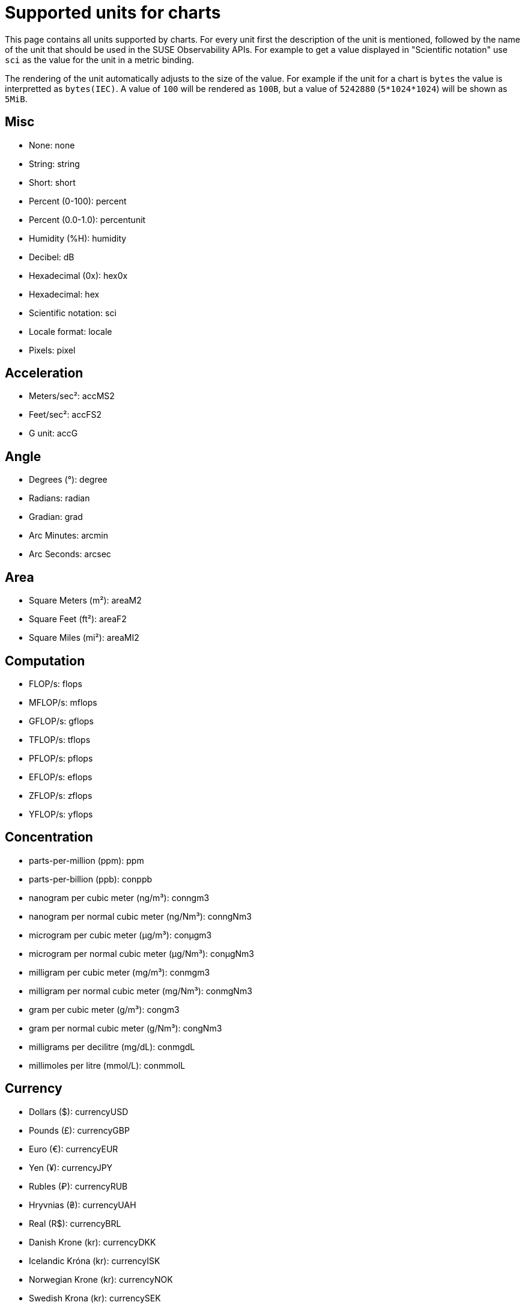 = Supported units for charts
:description: SUSE Observability

This page contains all units supported by charts. For every unit first the description of the unit is mentioned, followed by the name of the unit that should be used in the SUSE Observability APIs. For example to get a value displayed in "Scientific notation" use `sci` as the value for the unit in a metric binding.

The rendering of the unit automatically adjusts to the size of the value. For example if the unit for a chart is `bytes` the value is interpretted as `bytes(IEC)`. A value of `100` will be rendered as `100B`, but a value of `5242880` (`5*1024*1024`) will be shown as `5MiB`.

== Misc

* None: none
* String: string
* Short: short
* Percent (0-100): percent
* Percent (0.0-1.0): percentunit
* Humidity (%H): humidity
* Decibel: dB
* Hexadecimal (0x): hex0x
* Hexadecimal: hex
* Scientific notation: sci
* Locale format: locale
* Pixels: pixel

== Acceleration

* Meters/sec²: accMS2
* Feet/sec²: accFS2
* G unit: accG

== Angle

* Degrees (°): degree
* Radians: radian
* Gradian: grad
* Arc Minutes: arcmin
* Arc Seconds: arcsec

== Area

* Square Meters (m²): areaM2
* Square Feet (ft²): areaF2
* Square Miles (mi²): areaMI2

== Computation

* FLOP/s: flops
* MFLOP/s: mflops
* GFLOP/s: gflops
* TFLOP/s: tflops
* PFLOP/s: pflops
* EFLOP/s: eflops
* ZFLOP/s: zflops
* YFLOP/s: yflops

== Concentration

* parts-per-million (ppm): ppm
* parts-per-billion (ppb): conppb
* nanogram per cubic meter (ng/m³): conngm3
* nanogram per normal cubic meter (ng/Nm³): conngNm3
* microgram per cubic meter (μg/m³): conμgm3
* microgram per normal cubic meter (μg/Nm³): conμgNm3
* milligram per cubic meter (mg/m³): conmgm3
* milligram per normal cubic meter (mg/Nm³): conmgNm3
* gram per cubic meter (g/m³): congm3
* gram per normal cubic meter (g/Nm³): congNm3
* milligrams per decilitre (mg/dL): conmgdL
* millimoles per litre (mmol/L): conmmolL

== Currency

* Dollars ($): currencyUSD
* Pounds (£): currencyGBP
* Euro (€): currencyEUR
* Yen (¥): currencyJPY
* Rubles (₽): currencyRUB
* Hryvnias (₴): currencyUAH
* Real (R$): currencyBRL
* Danish Krone (kr): currencyDKK
* Icelandic Króna (kr): currencyISK
* Norwegian Krone (kr): currencyNOK
* Swedish Krona (kr): currencySEK
* Czech koruna (czk): currencyCZK
* Swiss franc (CHF): currencyCHF
* Polish Złoty (PLN): currencyPLN
* Bitcoin (฿): currencyBTC
* Milli Bitcoin (฿): currencymBTC
* Micro Bitcoin (฿): currencyμBTC
* South African Rand (R): currencyZAR
* Indian Rupee (₹): currencyINR
* South Korean Won (₩): currencyKRW
* Indonesian Rupiah (Rp): currencyIDR
* Philippine Peso (PHP): currencyPHP
* Vietnamese Dong (VND): currencyVND

== Data

* bytes(IEC): bytes
* bytes(SI): decbytes
* bits(IEC): bits
* bits(SI): decbits
* kibibytes: kbytes
* kilobytes: deckbytes
* mebibytes: mbytes
* megabytes: decmbytes
* gibibytes: gbytes
* gigabytes: decgbytes
* tebibytes: tbytes
* terabytes: dectbytes
* pebibytes: pbytes
* petabytes: decpbytes

== Data rate

* packets/sec: pps
* bytes/sec(IEC): binBps
* bytes/sec(SI): Bps
* bits/sec(IEC): binbps
* bits/sec(SI): bps
* kibibytes/sec: KiBs
* kibibits/sec: Kibits
* kilobytes/sec: KBs
* kilobits/sec: Kbits
* mibibytes/sec: MiBs
* mibibits/sec: Mibits
* megabytes/sec: MBs
* megabits/sec: Mbits
* gibibytes/sec: GiBs
* gibibits/sec: Gibits
* gigabytes/sec: GBs
* gigabits/sec: Gbits
* tebibytes/sec: TiBs
* tebibits/sec: Tibits
* terabytes/sec: TBs
* terabits/sec: Tbits
* pibibytes/sec: PiBs
* pibibits/sec: Pibits
* petabytes/sec: PBs
* petabits/sec: Pbits

== Date & time

* Datetime ISO: dateTimeAsIso
* Datetime ISO (No date if today): dateTimeAsIsoNoDateIfToday
* Datetime US: dateTimeAsUS
* Datetime US (No date if today): dateTimeAsUSNoDateIfToday
* Datetime local: dateTimeAsLocal
* Datetime local (No date if today): dateTimeAsLocalNoDateIfToday
* Datetime default: dateTimeAsSystem
* From Now: dateTimeFromNow

== Energy

* Watt (W): watt
* Kilowatt (kW): kwatt
* Megawatt (MW): megwatt
* Gigawatt (GW): gwatt
* Milliwatt (mW): mwatt
* Watt per square meter (W/m²): Wm2
* Volt-ampere (VA): voltamp
* Kilovolt-ampere (kVA): kvoltamp
* Volt-ampere reactive (var): voltampreact
* Kilovolt-ampere reactive (kVAr): kvoltampreact
* Watt-hour (Wh): watth
* Watt-hour per Kilogram (Wh/kg): watthperkg
* Kilowatt-hour (kWh): kwatth
* Kilowatt-min (kWm): kwattm
* Ampere-hour (Ah): amph
* Kiloampere-hour (kAh): kamph
* Milliampere-hour (mAh): mamph
* Joule (J): joule
* Electron volt (eV): ev
* Ampere (A): amp
* Kiloampere (kA): kamp
* Milliampere (mA): mamp
* Volt (V): volt
* Kilovolt (kV): kvolt
* Millivolt (mV): mvolt
* Decibel-milliwatt (dBm): dBm
* Ohm (Ω): ohm
* Kiloohm (kΩ): kohm
* Megaohm (MΩ): Mohm
* Farad (F): farad
* Microfarad (µF): µfarad
* Nanofarad (nF): nfarad
* Picofarad (pF): pfarad
* Femtofarad (fF): ffarad
* Henry (H): henry
* Millihenry (mH): mhenry
* Microhenry (µH): µhenry
* Lumens (Lm): lumens

== Flow

* Gallons/min (gpm): flowgpm
* Cubic meters/sec (cms): flowcms
* Cubic feet/sec (cfs): flowcfs
* Cubic feet/min (cfm): flowcfm
* Litre/hour: litreh
* Litre/min (L/min): flowlpm
* milliLitre/min (mL/min): flowmlpm
* Lux (lx): lux

== Force

* Newton-meters (Nm): forceNm
* Kilonewton-meters (kNm): forcekNm
* Newtons (N): forceN
* Kilonewtons (kN): forcekN

== Hash rate

* hashes/sec: Hs
* kilohashes/sec: KHs
* megahashes/sec: MHs
* gigahashes/sec: GHs
* terahashes/sec: THs
* petahashes/sec: PHs
* exahashes/sec: EHs

== Mass

* milligram (mg): massmg
* gram (g): massg
* pound (lb): masslb
* kilogram (kg): masskg
* metric ton (t): masst

== Length

* millimeter (mm): lengthmm
* inch (in): lengthin
* feet (ft): lengthft
* meter (m): lengthm
* kilometer (km): lengthkm
* mile (mi): lengthmi

== Pressure

* Millibars: pressurembar
* Bars: pressurebar
* Kilobars: pressurekbar
* Pascals: pressurepa
* Hectopascals: pressurehpa
* Kilopascals: pressurekpa
* Inches of mercury: pressurehg
* PSI: pressurepsi

== Radiation

* Becquerel (Bq): radbq
* curie (Ci): radci
* Gray (Gy): radgy
* rad: radrad
* Sievert (Sv): radsv
* milliSievert (mSv): radmsv
* microSievert (µSv): radusv
* rem: radrem
* Exposure (C/kg): radexpckg
* roentgen (R): radr
* Sievert/hour (Sv/h): radsvh
* milliSievert/hour (mSv/h): radmsvh
* microSievert/hour (µSv/h): radusvh

== Rotational Speed

* Revolutions per minute (rpm): rotrpm
* Hertz (Hz): rothz
* Radians per second (rad/s): rotrads
* Degrees per second (°/s): rotdegs

== Temperature

* Celsius (°C): celsius
* Fahrenheit (°F): fahrenheit
* Kelvin (K): kelvin

== Time

* Hertz (1/s): hertz
* nanoseconds (ns): ns
* microseconds (µs): µs
* milliseconds (ms): ms
* seconds (s): s
* minutes (m): m
* hours (h): h
* days (d): d
* duration (ms): dtdurationms
* duration (s): dtdurations
* duration (hh:mm:ss): dthms
* duration (d hh:mm:ss): dtdhms
* Timeticks (s/100): timeticks
* clock (ms): clockms
* clock (s): clocks

== Throughput

* counts/sec (cps): cps
* ops/sec (ops): ops
* requests/sec (rps): reqps
* reads/sec (rps): rps
* writes/sec (wps): wps
* I/O ops/sec (iops): iops
* counts/min (cpm): cpm
* ops/min (opm): opm
* reads/min (rpm): rpm
* writes/min (wpm): wpm

== Velocity

* meters/second (m/s): velocityms
* kilometers/hour (km/h): velocitykmh
* miles/hour (mph): velocitymph
* knot (kn): velocityknot

== Volume

* millilitre (mL): mlitre
* litre (L): litre
* cubic meter: m3
* Normal cubic meter: Nm3
* cubic decimeter: dm3
* gallons: gallons
